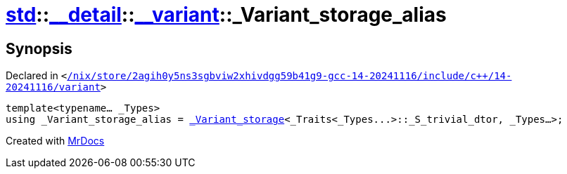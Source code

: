 [#std-__detail-__variant-_Variant_storage_alias]
= xref:std.adoc[std]::xref:std/__detail.adoc[&lowbar;&lowbar;detail]::xref:std/__detail/__variant.adoc[&lowbar;&lowbar;variant]::&lowbar;Variant&lowbar;storage&lowbar;alias
:relfileprefix: ../../../
:mrdocs:


== Synopsis

Declared in `&lt;https://github.com/PrismLauncher/PrismLauncher/blob/develop/launcher//nix/store/2agih0y5ns3sgbviw2xhivdgg59b41g9-gcc-14-20241116/include/c++/14-20241116/variant#L573[&sol;nix&sol;store&sol;2agih0y5ns3sgbviw2xhivdgg59b41g9&hyphen;gcc&hyphen;14&hyphen;20241116&sol;include&sol;c&plus;&plus;&sol;14&hyphen;20241116&sol;variant]&gt;`

[source,cpp,subs="verbatim,replacements,macros,-callouts"]
----
template&lt;typename... &lowbar;Types&gt;
using &lowbar;Variant&lowbar;storage&lowbar;alias = xref:std/__detail/__variant/_Variant_storage.adoc[&lowbar;Variant&lowbar;storage]&lt;&lowbar;Traits&lt;&lowbar;Types&period;&period;&period;&gt;&colon;&colon;&lowbar;S&lowbar;trivial&lowbar;dtor, &lowbar;Types...&gt;;
----



[.small]#Created with https://www.mrdocs.com[MrDocs]#
